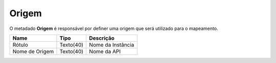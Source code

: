 Origem
======


O metadado **Origem** é responsável por definer uma origem que será utilizado para o mapeamento.


+----------------+-------------------------------------+--------------------------------------------------------+
| Name           | Tipo                                | Descrição                                              |
+================+=====================================+========================================================+
| Rótulo         | Texto(40)                           | Nome da Instância                                      |
+----------------+-------------------------------------+--------------------------------------------------------+
| Nome de Origem | Texto(40)                           | Nome da API                                            |
+----------------+-------------------------------------+--------------------------------------------------------+